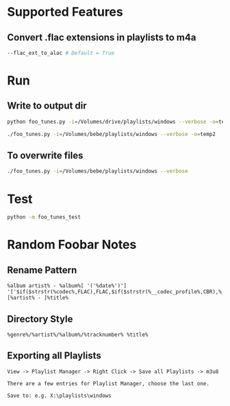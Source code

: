 
* Supported Features

** Convert .flac extensions in playlists to m4a
#+begin_src sh :tangle yes
--flac_ext_to_alac # Default = True
#+end_src

* Run
** Write to output dir
#+begin_src sh :tangle yes
python foo_tunes.py -i=/Volumes/drive/playlists/windows --verbose -o=temp
#+end_src

#+begin_src sh :tangle yes
./foo_tunes.py -i=/Volumes/bebe/playlists/windows --verbose -o=temp2
#+end_src

** To overwrite files
#+begin_src sh :tangle yes
./foo_tunes.py -i=/Volumes/bebe/playlists/windows --verbose
#+end_src

* Test
#+begin_src sh :tangle yes
python -m foo_tunes_test
#+end_src

* Random Foobar Notes
** Rename Pattern
#+begin_src text :tangle yes
%album artist% - %album%[ '('%date%')'] '['$if($strstr(%codec%,FLAC),FLAC,$if($strstr(%__codec_profile%,CBR),%__bitrate%,V0))']'/%tracknumber%. [%artist% - ]%title%
#+end_src
** Directory Style
#+begin_src text :tangle yes
%genre%/%artist%/%album%/%tracknumber% %title%
#+end_src
** Exporting all Playlists
#+begin_src text :tangle yes
View -> Playlist Manager -> Right Click -> Save all Playlists -> m3u8

There are a few entries for Playlist Manager, choose the last one.

Save to: e.g. X:\playlists\windows
#+end_src
